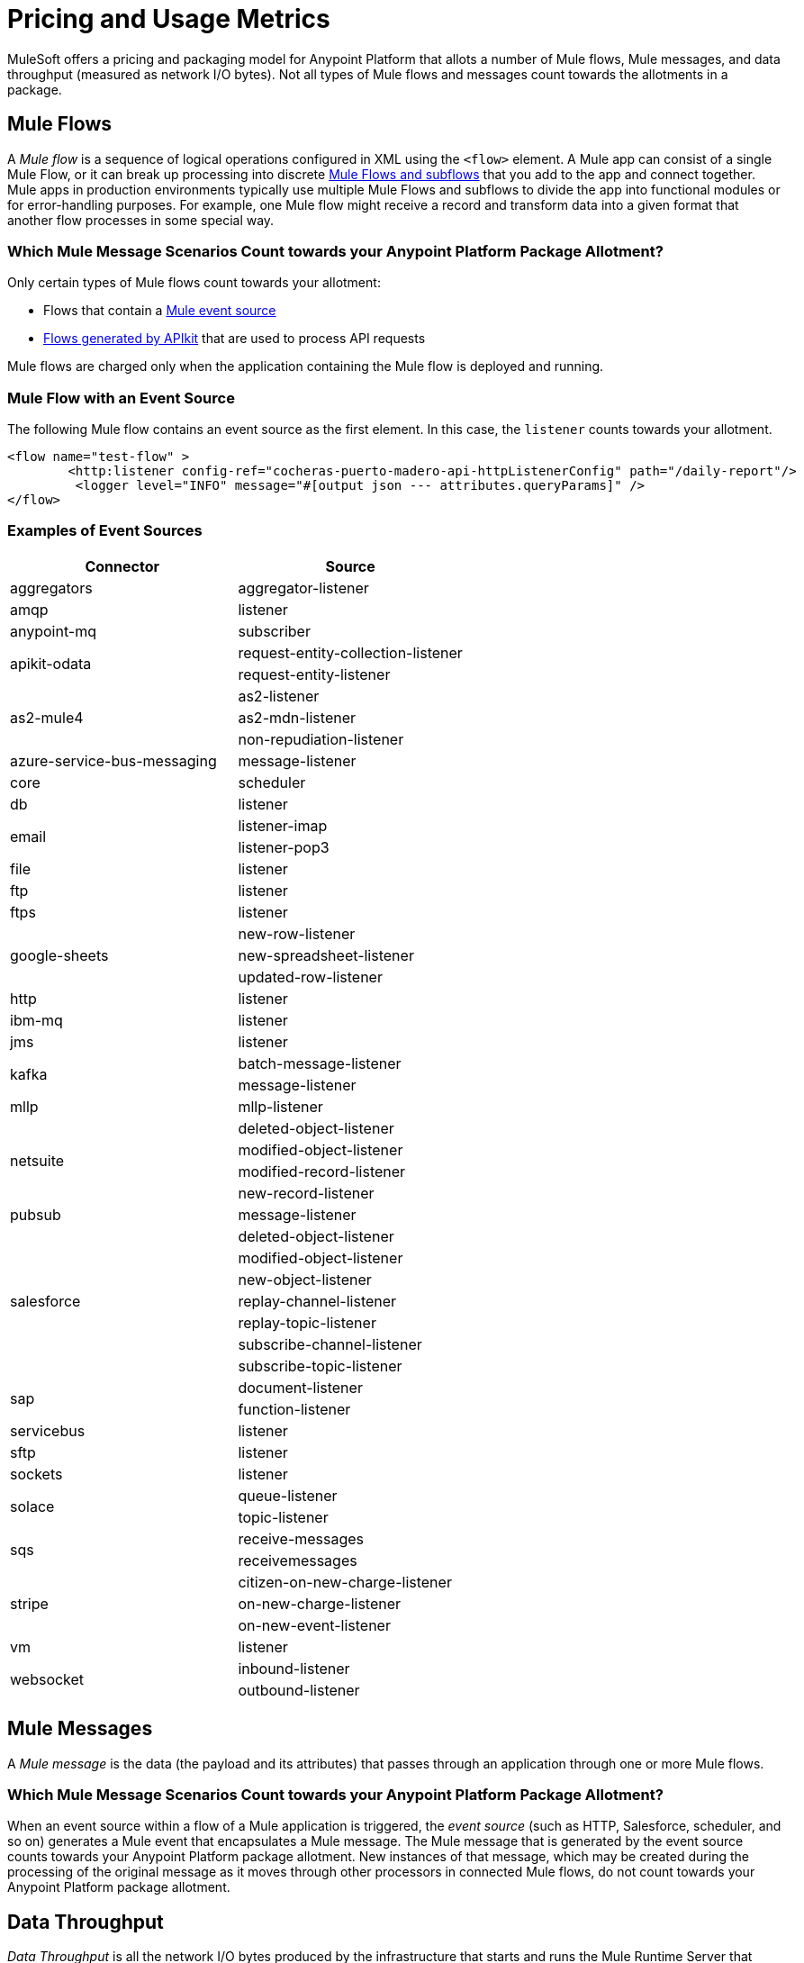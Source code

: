 = Pricing and Usage Metrics

[In progress]

MuleSoft offers a pricing and packaging model for Anypoint Platform that allots a number of Mule flows, Mule messages, and data throughput (measured as network I/O bytes). Not all types of Mule flows and messages count towards the allotments in a package. 

[[mule-flows]]
== Mule Flows

A _Mule flow_ is a sequence of logical operations configured in XML using the `<flow>` element. A Mule app can consist of a single Mule Flow, or it can break up processing into discrete xref:mule-runtime::about-flows.adoc[Mule Flows and subflows] that you add to the app and connect together. Mule apps in production environments typically use multiple Mule Flows and subflows to divide the app into functional modules or for error-handling purposes. For example, one Mule flow might receive a record and transform data into a given format that another flow processes in some special way. 

=== Which Mule Message Scenarios Count towards your Anypoint Platform Package Allotment?

Only certain types of Mule flows count towards your allotment:
 
* Flows that contain a xref:mule-runtime::about-mule-event.adoc[Mule event source] 
* xref:apikit::index.adoc[Flows generated by APIkit] that are used to process API requests 

Mule flows are charged only when the application containing the Mule flow is deployed and running.

=== Mule Flow with an Event Source

The following Mule flow contains an event source as the first element. In this case, the `listener` counts towards your allotment.

[source,xml]
----
<flow name="test-flow" >
        <http:listener config-ref="cocheras-puerto-madero-api-httpListenerConfig" path="/daily-report"/>
         <logger level="INFO" message="#[output json --- attributes.queryParams]" />	
</flow>
----


=== Examples of Event Sources

[cols="2*",options="header"]
|===
| Connector | Source

| aggregators | aggregator-listener
| amqp | listener
| anypoint-mq | subscriber
.2+| apikit-odata | request-entity-collection-listener | request-entity-listener
.3+| as2-mule4 | as2-listener | as2-mdn-listener | non-repudiation-listener
| azure-service-bus-messaging | message-listener
| core | scheduler
| db | listener
.2+| email | listener-imap | listener-pop3
| file | listener
| ftp | listener
| ftps | listener
.3+| google-sheets | new-row-listener | new-spreadsheet-listener | updated-row-listener
| http | listener
| ibm-mq| listener
| jms | listener
.2+| kafka | batch-message-listener | message-listener
| mllp | mllp-listener
.4+| netsuite | deleted-object-listener | modified-object-listener | modified-record-listener | new-record-listener
| pubsub | message-listener
.7+| salesforce | deleted-object-listener | modified-object-listener | new-object-listener | replay-channel-listener | replay-topic-listener | subscribe-channel-listener | subscribe-topic-listener
.2+| sap | document-listener | function-listener
| servicebus | listener
| sftp | listener
| sockets | listener
.2+| solace | queue-listener | topic-listener
.2+| sqs | receive-messages | receivemessages
.3+| stripe | citizen-on-new-charge-listener | on-new-charge-listener | on-new-event-listener
| vm | listener
.2+| websocket | inbound-listener | outbound-listener
|===


[[mule-messages]]
== Mule Messages

A _Mule message_ is the data (the payload and its attributes) that passes through an application through one or more Mule flows.

=== Which Mule Message Scenarios Count towards your Anypoint Platform Package Allotment?

When an event source within a flow of a Mule application is triggered, the _event source_ (such as HTTP, Salesforce, scheduler, and so on) generates a Mule event that encapsulates a Mule message. The Mule message that is generated by the event source counts towards your Anypoint Platform package allotment. New instances of that message, which may be created during the processing of the original message as it moves through other processors in connected Mule flows, do not count towards your Anypoint Platform package allotment.

[[data-throughput]]
== Data Throughput
_Data Throughput_ is all the network I/O bytes produced by the infrastructure that starts and runs the Mule Runtime Server that runs a Mule Application. This includes the data that the application is producing to execute its business logic, as well as internal operational network traffic such as logs, health-checks, and monitoring traffic. For example, this includes inserting a record into a database and the network traffic associated to the infrastructure of the app such as Log forwarding, Control Plane connection, Monitoring metrics transfer.
